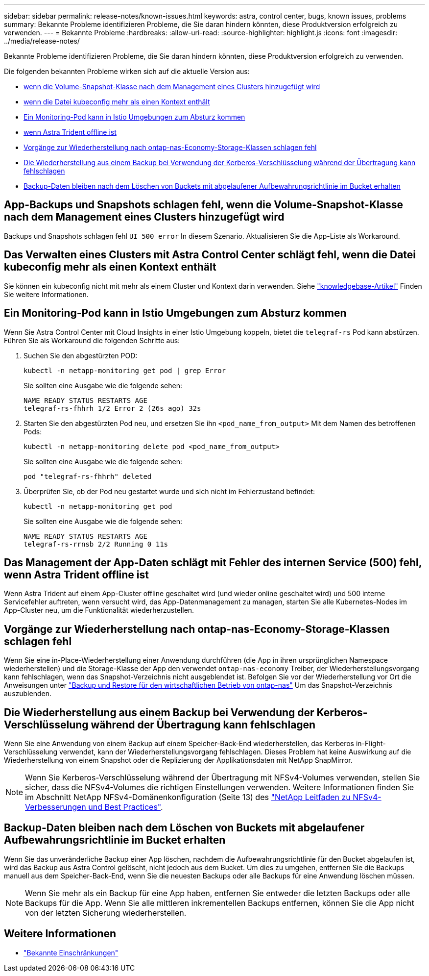 ---
sidebar: sidebar 
permalink: release-notes/known-issues.html 
keywords: astra, control center, bugs, known issues, problems 
summary: Bekannte Probleme identifizieren Probleme, die Sie daran hindern könnten, diese Produktversion erfolgreich zu verwenden. 
---
= Bekannte Probleme
:hardbreaks:
:allow-uri-read: 
:source-highlighter: highlight.js
:icons: font
:imagesdir: ../media/release-notes/


[role="lead"]
Bekannte Probleme identifizieren Probleme, die Sie daran hindern könnten, diese Produktversion erfolgreich zu verwenden.

Die folgenden bekannten Probleme wirken sich auf die aktuelle Version aus:

* <<App-Backups und Snapshots schlagen fehl, wenn die Volume-Snapshot-Klasse nach dem Management eines Clusters hinzugefügt wird>>
* <<Das Verwalten eines Clusters mit Astra Control Center schlägt fehl, wenn die Datei kubeconfig mehr als einen Kontext enthält>>
* <<Ein Monitoring-Pod kann in Istio Umgebungen zum Absturz kommen>>
* <<Das Management der App-Daten schlägt mit Fehler des internen Service (500) fehl, wenn Astra Trident offline ist>>
* <<Vorgänge zur Wiederherstellung nach ontap-nas-Economy-Storage-Klassen schlagen fehl>>
* <<Die Wiederherstellung aus einem Backup bei Verwendung der Kerberos-Verschlüsselung während der Übertragung kann fehlschlagen>>
* <<Backup-Daten bleiben nach dem Löschen von Buckets mit abgelaufener Aufbewahrungsrichtlinie im Bucket erhalten>>




== App-Backups und Snapshots schlagen fehl, wenn die Volume-Snapshot-Klasse nach dem Management eines Clusters hinzugefügt wird

Backups und Snapshots schlagen fehl `UI 500 error` In diesem Szenario. Aktualisieren Sie die App-Liste als Workaround.



== Das Verwalten eines Clusters mit Astra Control Center schlägt fehl, wenn die Datei kubeconfig mehr als einen Kontext enthält

Sie können ein kubeconfig nicht mit mehr als einem Cluster und Kontext darin verwenden. Siehe link:https://kb.netapp.com/Cloud/Astra/Control/Managing_cluster_with_Astra_Control_Center_may_fail_when_using_default_kubeconfig_file_contains_more_than_one_context["knowledgebase-Artikel"^] Finden Sie weitere Informationen.



== Ein Monitoring-Pod kann in Istio Umgebungen zum Absturz kommen

Wenn Sie Astra Control Center mit Cloud Insights in einer Istio Umgebung koppeln, bietet die `telegraf-rs` Pod kann abstürzen. Führen Sie als Workaround die folgenden Schritte aus:

. Suchen Sie den abgestürzten POD:
+
[listing]
----
kubectl -n netapp-monitoring get pod | grep Error
----
+
Sie sollten eine Ausgabe wie die folgende sehen:

+
[listing]
----
NAME READY STATUS RESTARTS AGE
telegraf-rs-fhhrh 1/2 Error 2 (26s ago) 32s
----
. Starten Sie den abgestürzten Pod neu, und ersetzen Sie ihn `<pod_name_from_output>` Mit dem Namen des betroffenen Pods:
+
[listing]
----
kubectl -n netapp-monitoring delete pod <pod_name_from_output>
----
+
Sie sollten eine Ausgabe wie die folgende sehen:

+
[listing]
----
pod "telegraf-rs-fhhrh" deleted
----
. Überprüfen Sie, ob der Pod neu gestartet wurde und sich nicht im Fehlerzustand befindet:
+
[listing]
----
kubectl -n netapp-monitoring get pod
----
+
Sie sollten eine Ausgabe wie die folgende sehen:

+
[listing]
----
NAME READY STATUS RESTARTS AGE
telegraf-rs-rrnsb 2/2 Running 0 11s
----




== Das Management der App-Daten schlägt mit Fehler des internen Service (500) fehl, wenn Astra Trident offline ist

Wenn Astra Trident auf einem App-Cluster offline geschaltet wird (und wieder online geschaltet wird) und 500 interne Servicefehler auftreten, wenn versucht wird, das App-Datenmanagement zu managen, starten Sie alle Kubernetes-Nodes im App-Cluster neu, um die Funktionalität wiederherzustellen.



== Vorgänge zur Wiederherstellung nach ontap-nas-Economy-Storage-Klassen schlagen fehl

Wenn Sie eine in-Place-Wiederherstellung einer Anwendung durchführen (die App in ihren ursprünglichen Namespace wiederherstellen) und die Storage-Klasse der App den verwendet `ontap-nas-economy` Treiber, der Wiederherstellungsvorgang kann fehlschlagen, wenn das Snapshot-Verzeichnis nicht ausgeblendet ist. Befolgen Sie vor der Wiederherstellung vor Ort die Anweisungen unter link:../use/protect-apps.html#enable-backup-and-restore-for-ontap-nas-economy-operations["Backup und Restore für den wirtschaftlichen Betrieb von ontap-nas"^] Um das Snapshot-Verzeichnis auszublenden.



== Die Wiederherstellung aus einem Backup bei Verwendung der Kerberos-Verschlüsselung während der Übertragung kann fehlschlagen

Wenn Sie eine Anwendung von einem Backup auf einem Speicher-Back-End wiederherstellen, das Kerberos in-Flight-Verschlüsselung verwendet, kann der Wiederherstellungsvorgang fehlschlagen. Dieses Problem hat keine Auswirkung auf die Wiederherstellung von einem Snapshot oder die Replizierung der Applikationsdaten mit NetApp SnapMirror.


NOTE: Wenn Sie Kerberos-Verschlüsselung während der Übertragung mit NFSv4-Volumes verwenden, stellen Sie sicher, dass die NFSv4-Volumes die richtigen Einstellungen verwenden. Weitere Informationen finden Sie im Abschnitt NetApp NFSv4-Domänenkonfiguration (Seite 13) des https://www.netapp.com/media/16398-tr-3580.pdf["NetApp Leitfaden zu NFSv4-Verbesserungen und Best Practices"^].



== Backup-Daten bleiben nach dem Löschen von Buckets mit abgelaufener Aufbewahrungsrichtlinie im Bucket erhalten

Wenn Sie das unveränderliche Backup einer App löschen, nachdem die Aufbewahrungsrichtlinie für den Bucket abgelaufen ist, wird das Backup aus Astra Control gelöscht, nicht jedoch aus dem Bucket. Um dies zu umgehen, entfernen Sie die Backups manuell aus dem Speicher-Back-End, wenn Sie die neuesten Backups oder alle Backups für eine Anwendung löschen müssen.


NOTE: Wenn Sie mehr als ein Backup für eine App haben, entfernen Sie entweder die letzten Backups oder alle Backups für die App. Wenn Sie alle mittleren inkrementellen Backups entfernen, können Sie die App nicht von der letzten Sicherung wiederherstellen.



== Weitere Informationen

* link:../release-notes/known-limitations.html["Bekannte Einschränkungen"]


